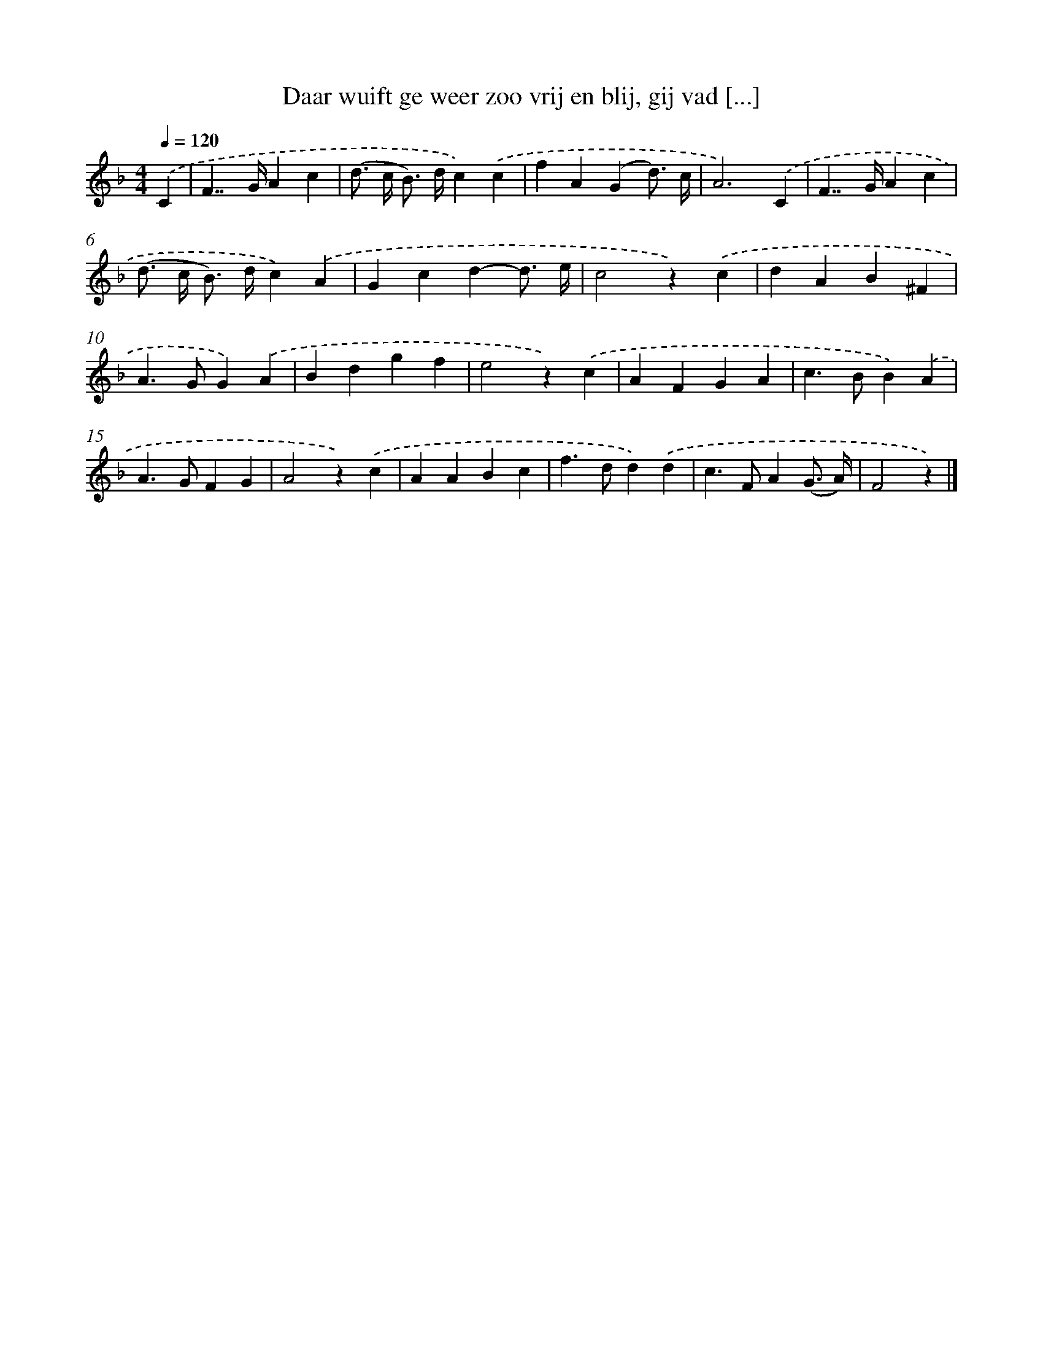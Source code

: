 X: 4975
T: Daar wuift ge weer zoo vrij en blij, gij vad [...]
%%abc-version 2.0
%%abcx-abcm2ps-target-version 5.9.1 (29 Sep 2008)
%%abc-creator hum2abc beta
%%abcx-conversion-date 2018/11/01 14:36:14
%%humdrum-veritas 1465833576
%%humdrum-veritas-data 4204485991
%%continueall 1
%%barnumbers 0
L: 1/4
M: 4/4
Q: 1/4=120
K: F clef=treble
.('C [I:setbarnb 1]|
F>>GAc |
(d/> c/ B/>) d/c).('c |
fA(Gd3//) c// |
A3).('C |
F>>GAc |
(d/> c/ B/>) d/c).('A |
Gcd-d3// e// |
c2z).('c |
dAB^F |
A>GG).('A |
Bdgf |
e2z).('c |
AFGA |
c>BB).('A |
A>GFG |
A2z).('c |
AABc |
f>dd).('d |
c>FA(G3// A//) |
F2z) |]
